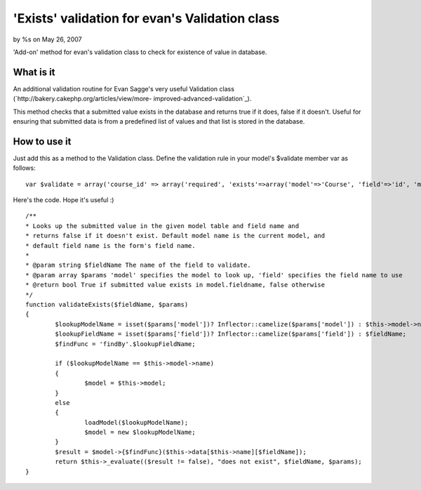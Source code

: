 

'Exists' validation for evan's Validation class
===============================================

by %s on May 26, 2007

'Add-on' method for evan's validation class to check for existence of
value in database.


What is it
~~~~~~~~~~

An additional validation routine for Evan Sagge's very useful
Validation class (`http://bakery.cakephp.org/articles/view/more-
improved-advanced-validation`_).

This method checks that a submitted value exists in the database and
returns true if it does, false if it doesn't. Useful for ensuring that
submitted data is from a predefined list of values and that list is
stored in the database.


How to use it
~~~~~~~~~~~~~

Just add this as a method to the Validation class. Define the
validation rule in your model's $validate member var as follows:

::

    
    var $validate = array('course_id' => array('required', 'exists'=>array('model'=>'Course', 'field'=>'id', 'message'=>'Invalid course ID')));



Here's the code. Hope it's useful :)

::

    
        /**
        * Looks up the submitted value in the given model table and field name and 
        * returns false if it doesn't exist. Default model name is the current model, and
        * default field name is the form's field name.
        * 
        * @param string $fieldName The name of the field to validate.
        * @param array $params 'model' specifies the model to look up, 'field' specifies the field name to use    
        * @return bool True if submitted value exists in model.fieldname, false otherwise
        */
        function validateExists($fieldName, $params)
        {
        	$lookupModelName = isset($params['model'])? Inflector::camelize($params['model']) : $this->model->name;
        	$lookupFieldName = isset($params['field'])? Inflector::camelize($params['field']) : $fieldName;
        	$findFunc = 'findBy'.$lookupFieldName;
        	
        	if ($lookupModelName == $this->model->name)
        	{
        		$model = $this->model;
        	}
        	else
        	{
        		loadModel($lookupModelName);
        		$model = new $lookupModelName;
        	}
        	$result = $model->{$findFunc}($this->data[$this->name][$fieldName]);
        	return $this->_evaluate(($result != false), "does not exist", $fieldName, $params);
        }



.. _http://bakery.cakephp.org/articles/view/more-improved-advanced-validation: http://bakery.cakephp.org/articles/view/more-improved-advanced-validation
.. meta::
    :title: 'Exists' validation for evan's Validation class
    :description: CakePHP Article related to validation exists 1.,Snippets
    :keywords: validation exists 1.,Snippets
    :copyright: Copyright 2007 
    :category: snippets

